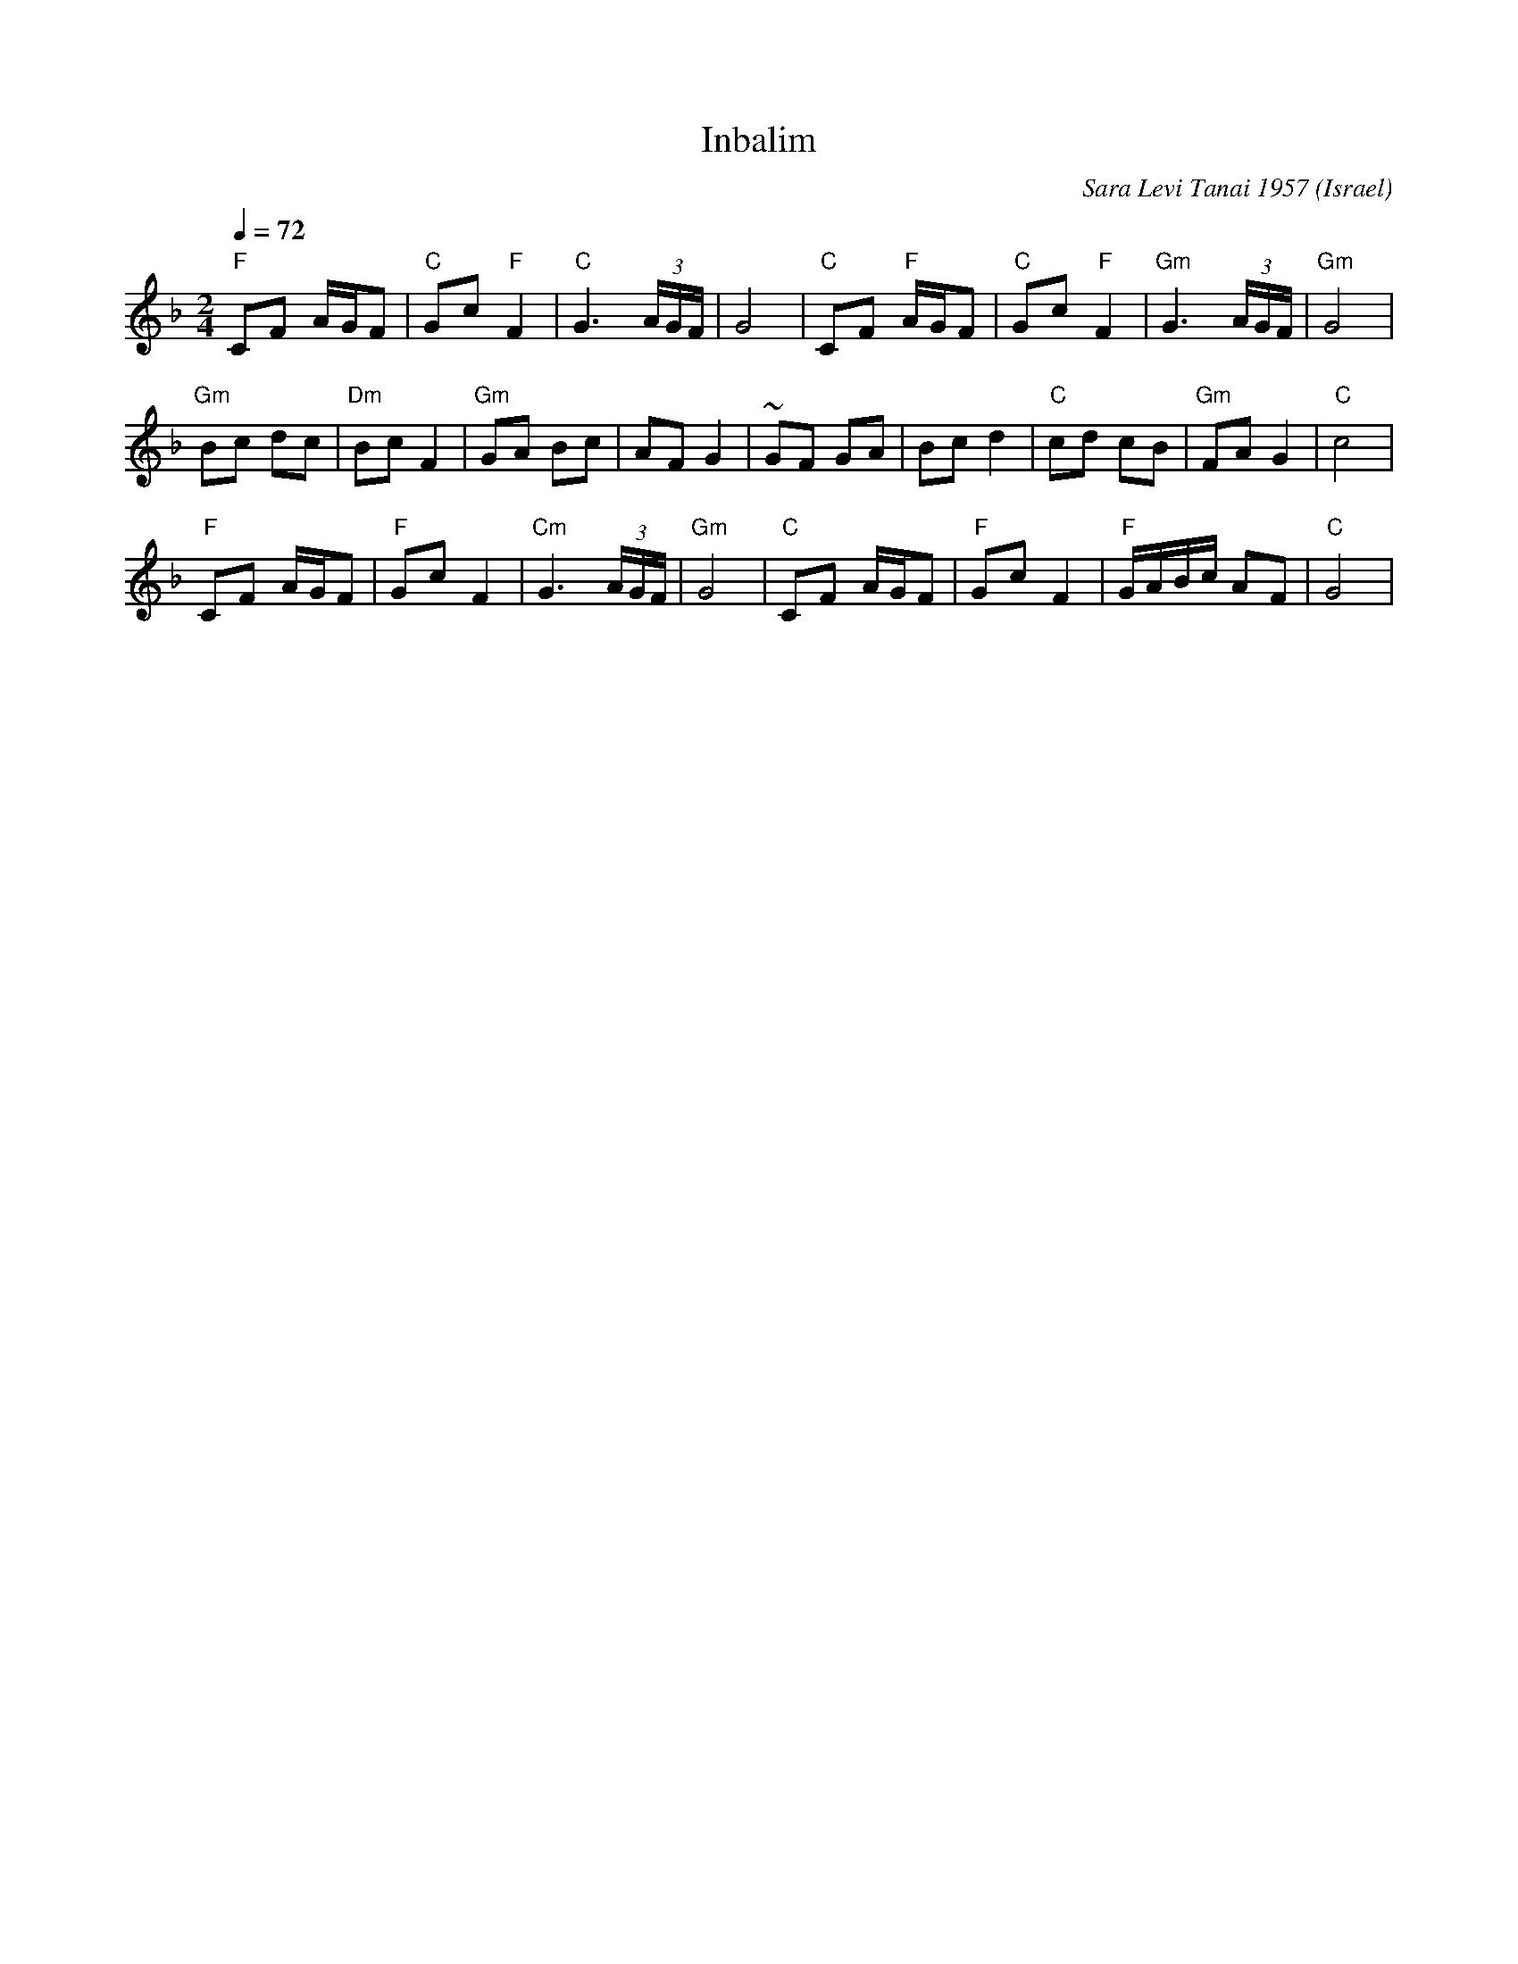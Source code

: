X: 122
T:Inbalim
C:Sara Levi Tanai 1957
S:Songs and Folk Dances arranged by Haim Kirsch. Book 4 (c) 1961 NEGEN
S:chords by seymour (with the help of abcmus)
O:Israel
Q:1/4=72
L:1/8
M:2/4
K:Dm
 "F"CF A/2G/2F    |"C" Gc "F" F2| "C" G3 (3A/G/F/   | G4      |\
 "C"CF "F" A/2G/2F|"C" Gc "F" F2|"Gm" G3 (3A/2G/2F/2|"Gm" G4  |
 "Gm"Bc dc        | "Dm"Bc F2   | "Gm"GA Bc         | AF G2   |\
 ~GF GA           | Bc d2       | "C"cd cB          |"Gm"FA G2| "C"c4|
 "F"CF A/2G/2F    | "F"Gc F2    | "Cm"G3 (3A/G/F/   | "Gm"G4  |\
 "C"CF A/G/F      | "F"Gc F2    | "F"G/A/B/c/ AF    | "C"G4   |
